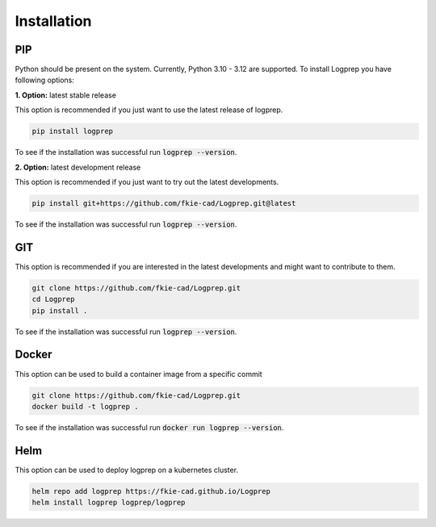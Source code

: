 ============
Installation
============

PIP
===

Python should be present on the system. Currently, Python 3.10 - 3.12 are supported.
To install Logprep you have following options:

**1. Option:** latest stable release

This option is recommended if you just want to use the latest release of logprep.

..  code-block:: bash

    pip install logprep

To see if the installation was successful run :code:`logprep --version`.

**2. Option:** latest development release

This option is recommended if you just want to try out the latest developments.

..  code-block:: bash

    pip install git+https://github.com/fkie-cad/Logprep.git@latest

To see if the installation was successful run :code:`logprep --version`.


GIT
===

This option is recommended if you are interested in the latest developments and might want to
contribute to them.

..  code-block:: bash

    git clone https://github.com/fkie-cad/Logprep.git
    cd Logprep
    pip install .

To see if the installation was successful run
:code:`logprep --version`.

Docker
======

This option can be used to build a container image from a specific commit

..  code-block:: bash

    git clone https://github.com/fkie-cad/Logprep.git
    docker build -t logprep .

To see if the installation was successful run :code:`docker run logprep --version`.

Helm
====

This option can be used to deploy logprep on a kubernetes cluster.

..  code-block:: bash

   helm repo add logprep https://fkie-cad.github.io/Logprep
   helm install logprep logprep/logprep   
